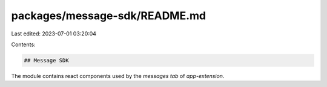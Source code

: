 packages/message-sdk/README.md
==============================

Last edited: 2023-07-01 03:20:04

Contents:

.. code-block:: md

    ## Message SDK

The module contains react components used by the `messages tab` of `app-extension`.


